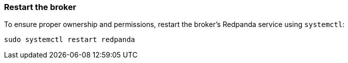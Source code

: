=== Restart the broker

To ensure proper ownership and permissions, restart the broker's Redpanda service using `systemctl`:

[,bash]
----
sudo systemctl restart redpanda
----
